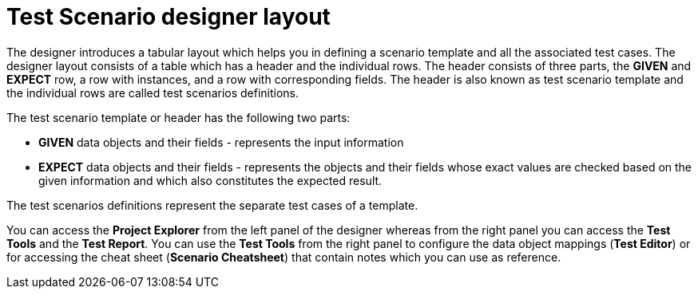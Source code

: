 [id='test-designer-layout-con']
= Test Scenario designer layout

The designer introduces a tabular layout which helps you in defining a scenario template and all the associated test cases. The designer layout consists of a table which has a header and the individual rows. The header consists of three parts, the *GIVEN* and *EXPECT* row, a row with instances, and a row with corresponding fields. The header is also known as test scenario template and the individual rows are called test scenarios definitions.

The test scenario template or header has the following two parts:

* *GIVEN* data objects and their fields - represents the input information
* *EXPECT* data objects and their fields - represents the objects and their fields whose exact values are checked based on the given information and which also constitutes the expected result.

The test scenarios definitions represent the separate test cases of a template.

You can access the *Project Explorer* from the left panel of the designer whereas from the right panel you can access the *Test Tools* and the *Test Report*. You can use the *Test Tools* from the right panel to configure the data object mappings (*Test Editor*) or for accessing the cheat sheet (*Scenario Cheatsheet*) that contain notes which you can use as reference.
